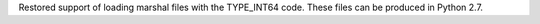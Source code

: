 Restored support of loading marshal files with the TYPE_INT64 code. These
files can be produced in Python 2.7.
